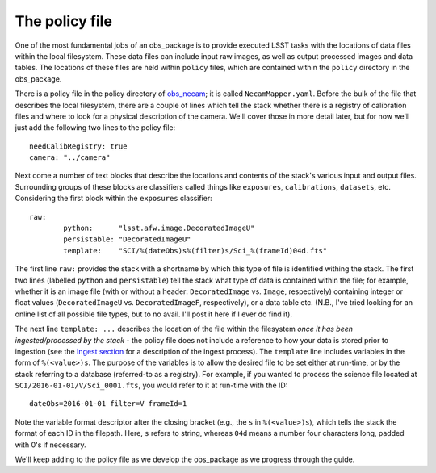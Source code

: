 The policy file
===============

One of the most fundamental jobs of an obs\_package is to provide executed LSST tasks with the locations of data files within the local filesystem. These data files can include input raw images, as well as output processed images and data tables. The locations of these files are held within ``policy`` files, which are contained within the ``policy`` directory in the obs\_package.

There is a policy file in the policy directory of `obs_necam <https://github.com/jrmullaney/obs_necam>`_; it is called ``NecamMapper.yaml``. Before the bulk of the file that describes the local filesystem, there are a couple of lines which tell the stack whether there is a registry of calibration files and where to look for a physical description of the camera. We'll cover those in more detail later, but for now we'll just add the following two lines to the policy file: ::

       needCalibRegistry: true
       camera: "../camera"

Next come a number of text blocks that describe the locations and contents of the stack's various input and output files. Surrounding groups of these blocks are classifiers called things like ``exposures``, ``calibrations``, ``datasets``, etc. Considering the first block within the ``exposures`` classifier: ::

        	raw:
	    		python:      "lsst.afw.image.DecoratedImageU"
    			persistable: "DecoratedImageU"
	     		template:    "SCI/%(dateObs)s%(filter)s/Sci_%(frameId)04d.fts"

The first line ``raw:`` provides the stack with a shortname by which this type of file is identified withing the stack. The first two lines (labelled ``python`` and ``persistable``) tell the stack what type of data is contained within the file; for example, whether it is an image file (with or without a header: ``DecoratedImage`` vs. ``Image``, respectively) containing integer or float values (``DecoratedImageU`` vs. ``DecoratedImageF``, respectively), or a data table etc. (N.B., I've tried looking for an online list of all possible file types, but to no avail. I'll post it here if I ever do find it).

The next line ``template: ...`` describes the location of the file within the filesystem *once it has been ingested/processed by the stack* - the policy file does not include a reference to how your data is stored prior to ingestion (see the `Ingest section <../ingest/index.html>`_ for a description of the ingest process). The ``template`` line includes variables in the form of ``%(<value>)s``. The purpose of the variables is to allow the desired file to be set either at run-time, or by the stack referring to a database (referred-to as a registry). For example, if you wanted to process the science file located at ``SCI/2016-01-01/V/Sci_0001.fts``, you would refer to it at run-time with the ID: ::

     dateObs=2016-01-01 filter=V frameId=1

Note the variable format descriptor after the closing bracket (e.g., the ``s`` in ``%(<value>)s``), which tells the stack the format of each ID in the filepath. Here, ``s`` refers to string, whereas ``04d`` means a number four characters long, padded with 0's if necessary.

We'll keep adding to the policy file as we develop the obs\_package as we progress through the guide. 
